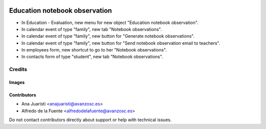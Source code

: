 .. image:: https://img.shields.io/badge/licence-AGPL--3-blue.svg
   :target: https://www.gnu.org/licenses/agpl-3.0-standalone.html
   :alt: License: AGPL-3

==============================
Education notebook observation
==============================

* In Education - Evaluation, new menu for new object "Education notebook
  observation".
* In calendar event of type "family", new tab "Notebook observations".
* In calendar event of type "family", new button for "Generate notebook
  observations".
* In calendar event of type "family", new button for "Send notebook observation
  email to teachers".
* In employees form, new shortcut to go to her "Notebook observations".
* In contacts form of type "student", new tab "Notebook observations".

Credits
=======

Images
------

Contributors
------------

* Ana Juaristi <anajuaristi@avanzosc.es>
* Alfredo de la Fuente <alfredodelafuente@avanzosc.es>


Do not contact contributors directly about support or help with technical issues.
